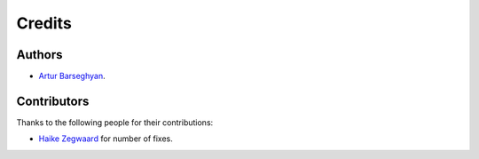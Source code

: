 Credits
=======
Authors
-------
- `Artur Barseghyan <https://github.com/barseghyanartur/>`_.

Contributors
------------
Thanks to the following people for their contributions:

- `Haike Zegwaard
  <https://github.com/barseghyanartur/django-fobi/commits/master?author=haikezegwaard>`_
  for number of fixes.
